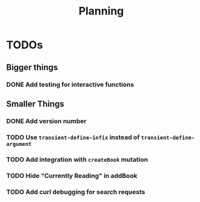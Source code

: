 #+TITLE: Planning

* TODOs

** Bigger things  
*** DONE Add testing for interactive functions
** Smaller Things
*** DONE Add version number
*** TODO Use ~transient-define-infix~ instead of ~transient-define-argument~
*** TODO Add integration with ~createBook~ mutation
*** TODO Hide "Currently Reading" in addBook
*** TODO Add curl debugging for search requests
